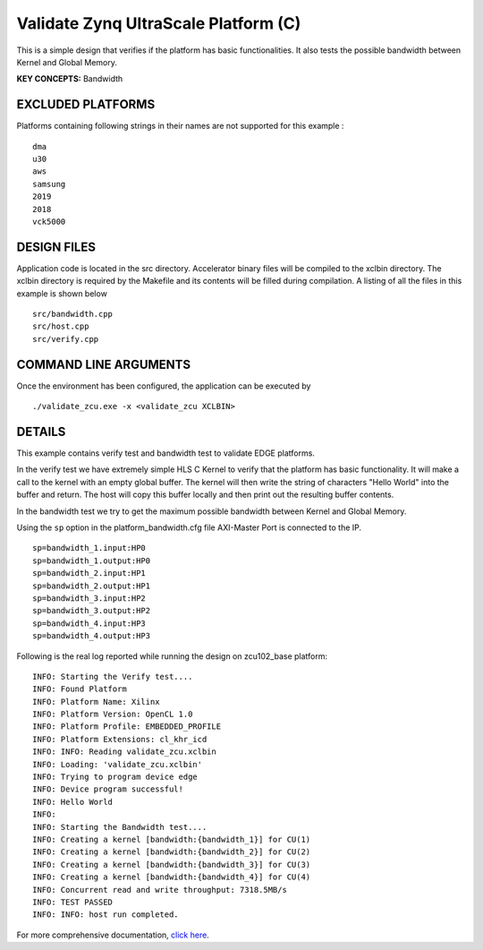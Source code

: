 Validate Zynq UltraScale Platform (C)
=====================================

This is a simple design that verifies if the platform has basic functionalities. It also tests the possible bandwidth between Kernel and Global Memory.

**KEY CONCEPTS:** Bandwidth

EXCLUDED PLATFORMS
------------------

Platforms containing following strings in their names are not supported for this example :

::

   dma
   u30
   aws
   samsung
   2019
   2018
   vck5000

DESIGN FILES
------------

Application code is located in the src directory. Accelerator binary files will be compiled to the xclbin directory. The xclbin directory is required by the Makefile and its contents will be filled during compilation. A listing of all the files in this example is shown below

::

   src/bandwidth.cpp
   src/host.cpp
   src/verify.cpp
   
COMMAND LINE ARGUMENTS
----------------------

Once the environment has been configured, the application can be executed by

::

   ./validate_zcu.exe -x <validate_zcu XCLBIN>

DETAILS
-------

This example contains verify test and bandwidth test to validate EDGE platforms.

In the verify test we have extremely simple HLS C Kernel to verify that the platform has basic functionality. It will make a call to the kernel with an empty global buffer. The kernel will then write the string of characters "Hello World" into the buffer and return. The host will copy this buffer locally and then print out the resulting buffer contents.

In the bandwidth test we try to get the maximum possible bandwidth between Kernel and Global Memory.

Using the ``sp`` option  in the platform_bandwidth.cfg file AXI-Master Port is connected to the IP. 

::

   sp=bandwidth_1.input:HP0
   sp=bandwidth_1.output:HP0
   sp=bandwidth_2.input:HP1
   sp=bandwidth_2.output:HP1
   sp=bandwidth_3.input:HP2
   sp=bandwidth_3.output:HP2
   sp=bandwidth_4.input:HP3
   sp=bandwidth_4.output:HP3

Following is the real log reported while running the design on zcu102_base platform:

:: 

   INFO: Starting the Verify test....
   INFO: Found Platform
   INFO: Platform Name: Xilinx
   INFO: Platform Version: OpenCL 1.0
   INFO: Platform Profile: EMBEDDED_PROFILE
   INFO: Platform Extensions: cl_khr_icd
   INFO: INFO: Reading validate_zcu.xclbin
   INFO: Loading: 'validate_zcu.xclbin'
   INFO: Trying to program device edge
   INFO: Device program successful!
   INFO: Hello World
   INFO:
   INFO: Starting the Bandwidth test....
   INFO: Creating a kernel [bandwidth:{bandwidth_1}] for CU(1)
   INFO: Creating a kernel [bandwidth:{bandwidth_2}] for CU(2)
   INFO: Creating a kernel [bandwidth:{bandwidth_3}] for CU(3)
   INFO: Creating a kernel [bandwidth:{bandwidth_4}] for CU(4)
   INFO: Concurrent read and write throughput: 7318.5MB/s
   INFO: TEST PASSED
   INFO: INFO: host run completed.

For more comprehensive documentation, `click here <http://xilinx.github.io/Vitis_Accel_Examples>`__.